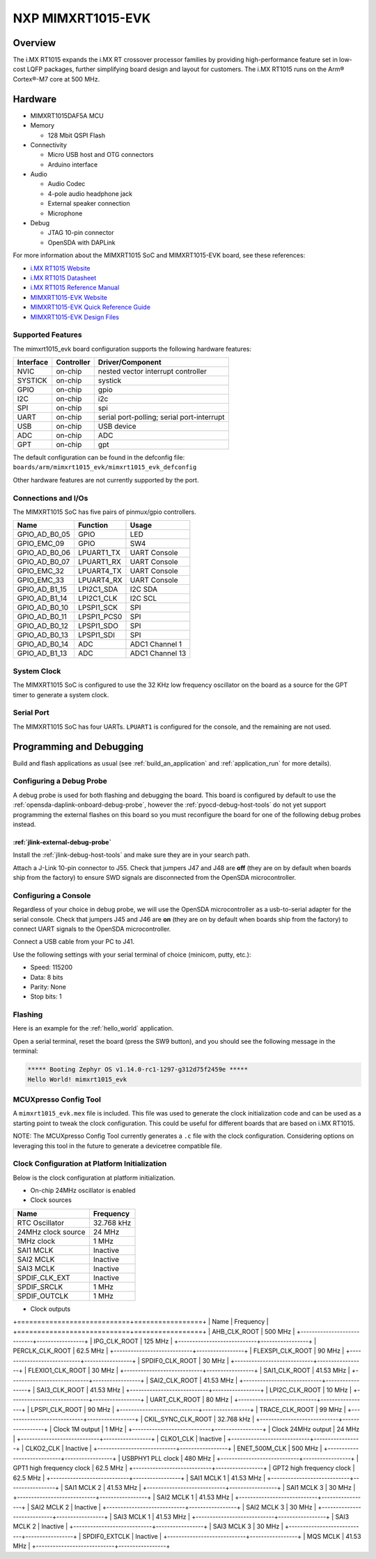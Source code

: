 .. _mimxrt1015_evk:

NXP MIMXRT1015-EVK
##################

Overview
********

The i.MX RT1015 expands the i.MX RT crossover processor families by providing
high-performance feature set in low-cost LQFP packages, further simplifying
board design and layout for customers. The i.MX RT1015 runs on the Arm®
Cortex®-M7 core at 500 MHz.

.. image:: ./mimxrt1015_evk.jpg
   :width: 720px
   :align: center
   :alt: MIMXRT1015-EVK

Hardware
********

- MIMXRT1015DAF5A MCU

- Memory

  - 128 Mbit QSPI Flash

- Connectivity

  - Micro USB host and OTG connectors
  - Arduino interface

- Audio

  - Audio Codec
  - 4-pole audio headphone jack
  - External speaker connection
  - Microphone

- Debug

  - JTAG 10-pin connector
  - OpenSDA with DAPLink

For more information about the MIMXRT1015 SoC and MIMXRT1015-EVK board, see
these references:

- `i.MX RT1015 Website`_
- `i.MX RT1015 Datasheet`_
- `i.MX RT1015 Reference Manual`_
- `MIMXRT1015-EVK Website`_
- `MIMXRT1015-EVK Quick Reference Guide`_
- `MIMXRT1015-EVK Design Files`_

Supported Features
==================

The mimxrt1015_evk board configuration supports the following hardware
features:

+-----------+------------+-------------------------------------+
| Interface | Controller | Driver/Component                    |
+===========+============+=====================================+
| NVIC      | on-chip    | nested vector interrupt controller  |
+-----------+------------+-------------------------------------+
| SYSTICK   | on-chip    | systick                             |
+-----------+------------+-------------------------------------+
| GPIO      | on-chip    | gpio                                |
+-----------+------------+-------------------------------------+
| I2C       | on-chip    | i2c                                 |
+-----------+------------+-------------------------------------+
| SPI       | on-chip    | spi                                 |
+-----------+------------+-------------------------------------+
| UART      | on-chip    | serial port-polling;                |
|           |            | serial port-interrupt               |
+-----------+------------+-------------------------------------+
| USB       | on-chip    | USB device                          |
+-----------+------------+-------------------------------------+
| ADC       | on-chip    | ADC                                 |
+-----------+------------+-------------------------------------+
| GPT       | on-chip    | gpt                                 |
+-----------+------------+-------------------------------------+

The default configuration can be found in the defconfig file:
``boards/arm/mimxrt1015_evk/mimxrt1015_evk_defconfig``

Other hardware features are not currently supported by the port.

Connections and I/Os
====================

The MIMXRT1015 SoC has five pairs of pinmux/gpio controllers.

+---------------+-----------------+---------------------------+
| Name          | Function        | Usage                     |
+===============+=================+===========================+
| GPIO_AD_B0_05 | GPIO            | LED                       |
+---------------+-----------------+---------------------------+
| GPIO_EMC_09   | GPIO            | SW4                       |
+---------------+-----------------+---------------------------+
| GPIO_AD_B0_06 | LPUART1_TX      | UART Console              |
+---------------+-----------------+---------------------------+
| GPIO_AD_B0_07 | LPUART1_RX      | UART Console              |
+---------------+-----------------+---------------------------+
| GPIO_EMC_32   | LPUART4_TX      | UART Console              |
+---------------+-----------------+---------------------------+
| GPIO_EMC_33   | LPUART4_RX      | UART Console              |
+---------------+-----------------+---------------------------+
| GPIO_AD_B1_15 | LPI2C1_SDA      | I2C SDA                   |
+---------------+-----------------+---------------------------+
| GPIO_AD_B1_14 | LPI2C1_CLK      | I2C SCL                   |
+---------------+-----------------+---------------------------+
| GPIO_AD_B0_10 | LPSPI1_SCK      | SPI                       |
+---------------+-----------------+---------------------------+
| GPIO_AD_B0_11 | LPSPI1_PCS0     | SPI                       |
+---------------+-----------------+---------------------------+
| GPIO_AD_B0_12 | LPSPI1_SDO      | SPI                       |
+---------------+-----------------+---------------------------+
| GPIO_AD_B0_13 | LPSPI1_SDI      | SPI                       |
+---------------+-----------------+---------------------------+
| GPIO_AD_B0_14 | ADC             | ADC1 Channel 1            |
+---------------+-----------------+---------------------------+
| GPIO_AD_B1_13 | ADC             | ADC1 Channel 13           |
+---------------+-----------------+---------------------------+

System Clock
============

The MIMXRT1015 SoC is configured to use the 32 KHz low frequency oscillator on
the board as a source for the GPT timer to generate a system clock.

Serial Port
===========

The MIMXRT1015 SoC has four UARTs. ``LPUART1`` is configured for the console,
and the remaining are not used.

Programming and Debugging
*************************

Build and flash applications as usual (see :ref:`build_an_application` and
:ref:`application_run` for more details).

Configuring a Debug Probe
=========================

A debug probe is used for both flashing and debugging the board. This board is
configured by default to use the :ref:`opensda-daplink-onboard-debug-probe`,
however the :ref:`pyocd-debug-host-tools` do not yet support programming the
external flashes on this board so you must reconfigure the board for one of the
following debug probes instead.

:ref:`jlink-external-debug-probe`
-------------------------------------------

Install the :ref:`jlink-debug-host-tools` and make sure they are in your search
path.

Attach a J-Link 10-pin connector to J55. Check that jumpers J47 and J48 are
**off** (they are on by default when boards ship from the factory) to ensure
SWD signals are disconnected from the OpenSDA microcontroller.

Configuring a Console
=====================

Regardless of your choice in debug probe, we will use the OpenSDA
microcontroller as a usb-to-serial adapter for the serial console. Check that
jumpers J45 and J46 are **on** (they are on by default when boards ship from
the factory) to connect UART signals to the OpenSDA microcontroller.

Connect a USB cable from your PC to J41.

Use the following settings with your serial terminal of choice (minicom, putty,
etc.):

- Speed: 115200
- Data: 8 bits
- Parity: None
- Stop bits: 1

Flashing
========

Here is an example for the :ref:`hello_world` application.

.. zephyr-app-commands::
    :zephyr-app: samples/hello_world
    :board: mimxrt1015_evk
    :goals: flash

Open a serial terminal, reset the board (press the SW9 button), and you should
see the following message in the terminal:

.. code-block:: console

    ***** Booting Zephyr OS v1.14.0-rc1-1297-g312d75f2459e *****
    Hello World! mimxrt1015_evk

MCUXpresso Config Tool
======================

A ``mimxrt1015_evk.mex`` file is included. This file was used to generate the clock
initialization code and can be used as a starting point to tweak the clock configuration.
This could be useful for different boards that are based on i.MX RT1015.

NOTE: The MCUXpresso Config Tool currently generates a ``.c`` file with the clock configuration.
Considering options on leveraging this tool in the future to generate a devicetree compatible file.

Clock Configuration at Platform Initialization
==============================================

Below is the clock configuration at platform initialization.

- On-chip 24MHz oscillator is enabled

- Clock sources

+----------------------------+-----------------+
| Name                       | Frequency       |
+============================+=================+
| RTC Oscillator             | 32.768 kHz      |
+----------------------------+-----------------+
| 24MHz clock source         | 24 MHz          |
+----------------------------+-----------------+
| 1MHz clock                 | 1 MHz           |
+----------------------------+-----------------+
| SAI1 MCLK                  | Inactive        |
+----------------------------+-----------------+
| SAI2 MCLK                  | Inactive        |
+----------------------------+-----------------+
| SAI3 MCLK                  | Inactive        |
+----------------------------+-----------------+
| SPDIF_CLK_EXT              | Inactive        |
+----------------------------+-----------------+
| SPDIF_SRCLK                | 1 MHz           |
+----------------------------+-----------------+
| SPDIF_OUTCLK               | 1 MHz           |
+----------------------------+-----------------+

- Clock outputs

+============================+=================+
| Name                       | Frequency       |
+============================+=================+
| AHB_CLK_ROOT               | 500 MHz         |
+----------------------------+-----------------+
| IPG_CLK_ROOT               | 125 MHz         |
+----------------------------+-----------------+
| PERCLK_CLK_ROOT            | 62.5 MHz        |
+----------------------------+-----------------+
| FLEXSPI_CLK_ROOT           | 90 MHz          |
+----------------------------+-----------------+
| SPDIF0_CLK_ROOT            | 30 MHz          |
+----------------------------+-----------------+
| FLEXIO1_CLK_ROOT           | 30 MHz          |
+----------------------------+-----------------+
| SAI1_CLK_ROOT              | 41.53 MHz       |
+----------------------------+-----------------+
| SAI2_CLK_ROOT              | 41.53 MHz       |
+----------------------------+-----------------+
| SAI3_CLK_ROOT              | 41.53 MHz       |
+----------------------------+-----------------+
| LPI2C_CLK_ROOT             | 10 MHz          |
+----------------------------+-----------------+
| UART_CLK_ROOT              | 80 MHz          |
+----------------------------+-----------------+
| LPSPI_CLK_ROOT             | 90 MHz          |
+----------------------------+-----------------+
| TRACE_CLK_ROOT             | 99 MHz          |
+----------------------------+-----------------+
| CKIL_SYNC_CLK_ROOT         | 32.768 kHz      |
+----------------------------+-----------------+
| Clock 1M output            | 1 MHz           |
+----------------------------+-----------------+
| Clock 24MHz output         | 24 MHz          |
+----------------------------+-----------------+
| CLKO1_CLK                  | Inactive        |
+----------------------------+-----------------+
| CLKO2_CLK                  | Inactive        |
+----------------------------+-----------------+
| ENET_500M_CLK              | 500 MHz         |
+----------------------------+-----------------+
| USBPHY1 PLL clock          | 480 MHz         |
+----------------------------+-----------------+
| GPT1 high frequency clock  | 62.5 MHz        |
+----------------------------+-----------------+
| GPT2 high frequency clock  | 62.5 MHz        |
+----------------------------+-----------------+
| SAI1 MCLK 1                | 41.53 MHz       |
+----------------------------+-----------------+
| SAI1 MCLK 2                | 41.53 MHz       |
+----------------------------+-----------------+
| SAI1 MCLK 3                | 30 MHz          |
+----------------------------+-----------------+
| SAI2 MCLK 1                | 41.53 MHz       |
+----------------------------+-----------------+
| SAI2 MCLK 2                | Inactive        |
+----------------------------+-----------------+
| SAI2 MCLK 3                | 30 MHz          |
+----------------------------+-----------------+
| SAI3 MCLK 1                | 41.53 MHz       |
+----------------------------+-----------------+
| SAI3 MCLK 2                | Inactive        |
+----------------------------+-----------------+
| SAI3 MCLK 3                | 30 MHz          |
+----------------------------+-----------------+
| SPDIF0_EXTCLK              | Inactive        |
+----------------------------+-----------------+
| MQS MCLK                   | 41.53 MHz       |
+----------------------------+-----------------+

.. _MIMXRT1015-EVK Website:
   https://www.nxp.com/support/developer-resources/run-time-software/i.mx-developer-resources/i.mx-rt1015-evaluation-kit:MIMXRT1015-EVK

.. _MIMXRT1015-EVK Quick Reference Guide:
   https://www.nxp.com/webapp/Download?colCode=IMXRT1015QSG

.. _MIMXRT1015-EVK Design Files:
   https://www.nxp.com/webapp/Download?colCode=MIMXRT1015-EVK-REVB-DS

.. _i.MX RT1015 Website:
   https://www.nxp.com/products/processors-and-microcontrollers/arm-based-processors-and-mcus/i.mx-applications-processors/i.mx-rt-series/i.mx-rt1015-crossover-processor-with-arm-cortex-m7-core:i.MX-RT1015

.. _i.MX RT1015 Datasheet:
   https://www.nxp.com/docs/en/data-sheet/IMXRT1015CEC.pdf

.. _i.MX RT1015 Reference Manual:
   https://www.nxp.com/webapp/Download?colCode=IMXRT1015RM
